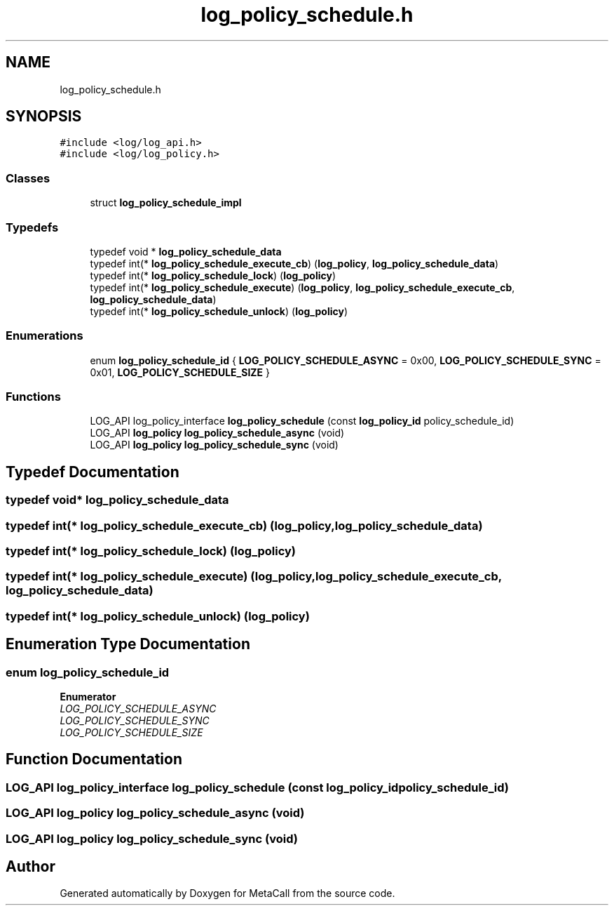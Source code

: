 .TH "log_policy_schedule.h" 3 "Thu Feb 8 2024" "Version 0.7.7.251ee5582288" "MetaCall" \" -*- nroff -*-
.ad l
.nh
.SH NAME
log_policy_schedule.h
.SH SYNOPSIS
.br
.PP
\fC#include <log/log_api\&.h>\fP
.br
\fC#include <log/log_policy\&.h>\fP
.br

.SS "Classes"

.in +1c
.ti -1c
.RI "struct \fBlog_policy_schedule_impl\fP"
.br
.in -1c
.SS "Typedefs"

.in +1c
.ti -1c
.RI "typedef void * \fBlog_policy_schedule_data\fP"
.br
.ti -1c
.RI "typedef int(* \fBlog_policy_schedule_execute_cb\fP) (\fBlog_policy\fP, \fBlog_policy_schedule_data\fP)"
.br
.ti -1c
.RI "typedef int(* \fBlog_policy_schedule_lock\fP) (\fBlog_policy\fP)"
.br
.ti -1c
.RI "typedef int(* \fBlog_policy_schedule_execute\fP) (\fBlog_policy\fP, \fBlog_policy_schedule_execute_cb\fP, \fBlog_policy_schedule_data\fP)"
.br
.ti -1c
.RI "typedef int(* \fBlog_policy_schedule_unlock\fP) (\fBlog_policy\fP)"
.br
.in -1c
.SS "Enumerations"

.in +1c
.ti -1c
.RI "enum \fBlog_policy_schedule_id\fP { \fBLOG_POLICY_SCHEDULE_ASYNC\fP = 0x00, \fBLOG_POLICY_SCHEDULE_SYNC\fP = 0x01, \fBLOG_POLICY_SCHEDULE_SIZE\fP }"
.br
.in -1c
.SS "Functions"

.in +1c
.ti -1c
.RI "LOG_API log_policy_interface \fBlog_policy_schedule\fP (const \fBlog_policy_id\fP policy_schedule_id)"
.br
.ti -1c
.RI "LOG_API \fBlog_policy\fP \fBlog_policy_schedule_async\fP (void)"
.br
.ti -1c
.RI "LOG_API \fBlog_policy\fP \fBlog_policy_schedule_sync\fP (void)"
.br
.in -1c
.SH "Typedef Documentation"
.PP 
.SS "typedef void* \fBlog_policy_schedule_data\fP"

.SS "typedef int(* log_policy_schedule_execute_cb) (\fBlog_policy\fP, \fBlog_policy_schedule_data\fP)"

.SS "typedef int(* log_policy_schedule_lock) (\fBlog_policy\fP)"

.SS "typedef int(* log_policy_schedule_execute) (\fBlog_policy\fP, \fBlog_policy_schedule_execute_cb\fP, \fBlog_policy_schedule_data\fP)"

.SS "typedef int(* log_policy_schedule_unlock) (\fBlog_policy\fP)"

.SH "Enumeration Type Documentation"
.PP 
.SS "enum \fBlog_policy_schedule_id\fP"

.PP
\fBEnumerator\fP
.in +1c
.TP
\fB\fILOG_POLICY_SCHEDULE_ASYNC \fP\fP
.TP
\fB\fILOG_POLICY_SCHEDULE_SYNC \fP\fP
.TP
\fB\fILOG_POLICY_SCHEDULE_SIZE \fP\fP
.SH "Function Documentation"
.PP 
.SS "LOG_API log_policy_interface log_policy_schedule (const \fBlog_policy_id\fP policy_schedule_id)"

.SS "LOG_API \fBlog_policy\fP log_policy_schedule_async (void)"

.SS "LOG_API \fBlog_policy\fP log_policy_schedule_sync (void)"

.SH "Author"
.PP 
Generated automatically by Doxygen for MetaCall from the source code\&.
